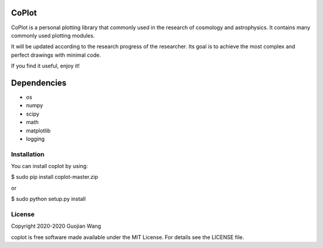 CoPlot
======

CoPlot is a personal plotting library that commonly used in the research of cosmology and astrophysics. It contains many commonly used plotting modules.

It will be updated according to the research progress of the researcher. Its goal is to achieve the most complex and perfect drawings with minimal code.

If you find it useful, enjoy it!


Dependencies
============

* os
* numpy
* scipy
* math
* matplotlib
* logging


Installation
------------

You can install coplot by using:

$ sudo pip install coplot-master.zip

or

$ sudo python setup.py install


License
-------

Copyright 2020-2020 Guojian Wang

coplot is free software made available under the MIT License. For details see the LICENSE file.
